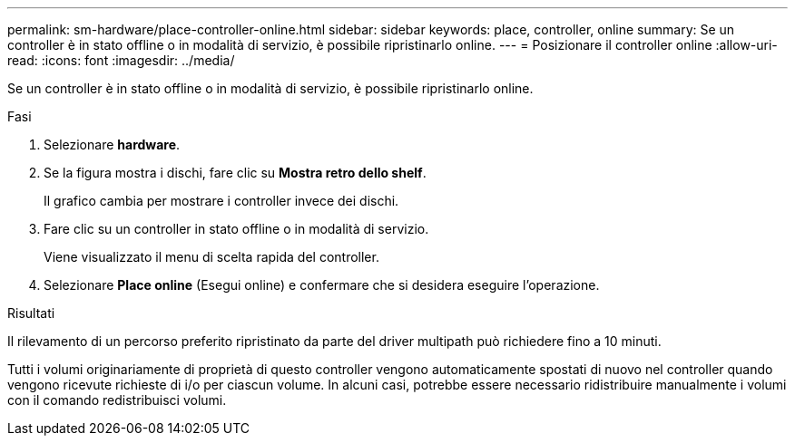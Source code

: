 ---
permalink: sm-hardware/place-controller-online.html 
sidebar: sidebar 
keywords: place, controller, online 
summary: Se un controller è in stato offline o in modalità di servizio, è possibile ripristinarlo online. 
---
= Posizionare il controller online
:allow-uri-read: 
:icons: font
:imagesdir: ../media/


[role="lead"]
Se un controller è in stato offline o in modalità di servizio, è possibile ripristinarlo online.

.Fasi
. Selezionare *hardware*.
. Se la figura mostra i dischi, fare clic su *Mostra retro dello shelf*.
+
Il grafico cambia per mostrare i controller invece dei dischi.

. Fare clic su un controller in stato offline o in modalità di servizio.
+
Viene visualizzato il menu di scelta rapida del controller.

. Selezionare *Place online* (Esegui online) e confermare che si desidera eseguire l'operazione.


.Risultati
Il rilevamento di un percorso preferito ripristinato da parte del driver multipath può richiedere fino a 10 minuti.

Tutti i volumi originariamente di proprietà di questo controller vengono automaticamente spostati di nuovo nel controller quando vengono ricevute richieste di i/o per ciascun volume. In alcuni casi, potrebbe essere necessario ridistribuire manualmente i volumi con il comando redistribuisci volumi.
